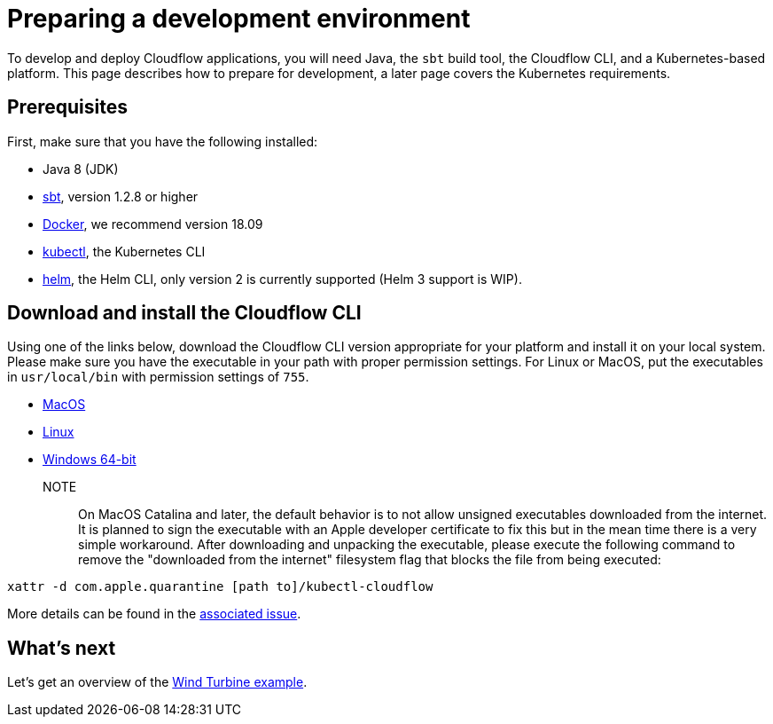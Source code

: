= Preparing a development environment

To develop and deploy Cloudflow applications, you will need Java, the `sbt` build tool, the Cloudflow CLI, and a Kubernetes-based platform. This page describes how to prepare for development, a later page covers the Kubernetes requirements.


== Prerequisites

First, make sure that you have the following installed:

* Java 8 (JDK)
* https://www.scala-sbt.org/[sbt,window=_blank], version 1.2.8 or higher
* https://www.docker.com/community-edition[Docker,window=_blank], we recommend version 18.09
* https://kubernetes.io/docs/tasks/tools/install-kubectl/[kubectl], the Kubernetes CLI
* https://helm.sh/docs/intro/install/[helm], the Helm CLI, only version 2 is currently supported (Helm 3 support is WIP).

== Download and install the Cloudflow CLI

Using one of the links below, download the Cloudflow CLI version appropriate for your platform and install it on your local system. Please make sure you have the executable in your path with proper permission settings. For Linux or MacOS, put the executables in `usr/local/bin` with permission settings of `755`.

* https://bintray.com/lightbend/cloudflow-cli/download_file?file_path=kubectl-cloudflow-1.3.0.71-fa7ef6d-darwin-amd64.tar.gz[MacOS]

* https://bintray.com/lightbend/cloudflow-cli/download_file?file_path=kubectl-cloudflow-1.3.0.71-fa7ef6d-linux-amd64.tar.gz[Linux]

* https://bintray.com/lightbend/cloudflow-cli/download_file?file_path=kubectl-cloudflow-1.3.0.71-fa7ef6d-windows-amd64.tar.gz[Windows 64-bit]

NOTE:: On MacOS Catalina and later, the default behavior is to not allow unsigned executables downloaded from the internet. It is planned to sign the executable with an Apple developer certificate to fix this but in the mean time there is a very simple workaround. After downloading and unpacking the executable, please execute the following command to remove the "downloaded from the internet" filesystem flag that blocks the file from being executed:

....
xattr -d com.apple.quarantine [path to]/kubectl-cloudflow
....

More details can be found in the https://github.com/lightbend/cloudflow/issues/47[associated issue].

ifdef::review[Reviewers:still need recommendations for Windows.]

== What's next
Let's get an overview of the xref:wind-turbine-example.adoc[Wind Turbine example].
